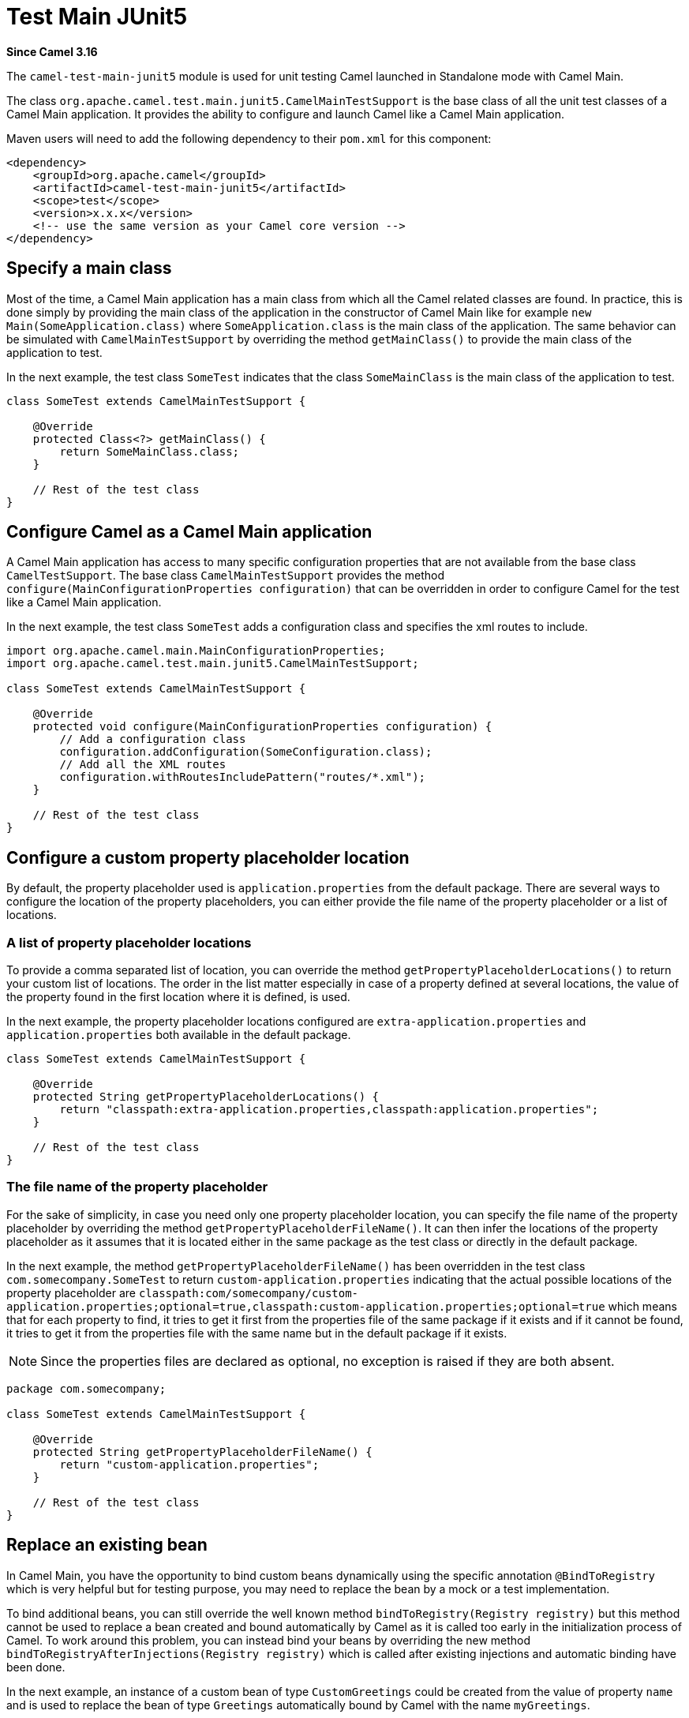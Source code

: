= Test Main JUnit5 Component
:doctitle: Test Main JUnit5
:shortname: test-main-junit5
:artifactid: camel-test-main-junit5
:description: Camel unit testing with Main and JUnit 5
:since: 3.16
:supportlevel: Preview

*Since Camel {since}*

The `camel-test-main-junit5` module is used for unit testing Camel launched in Standalone mode with Camel Main.

The class `org.apache.camel.test.main.junit5.CamelMainTestSupport` is the base class of all the unit test classes of a Camel Main application. It provides the ability to configure and launch Camel like a Camel Main application.

Maven users will need to add the following dependency to
their `pom.xml` for this component:

[source,xml]
----
<dependency>
    <groupId>org.apache.camel</groupId>
    <artifactId>camel-test-main-junit5</artifactId>
    <scope>test</scope>
    <version>x.x.x</version>
    <!-- use the same version as your Camel core version -->
</dependency>
----

== Specify a main class

Most of the time, a Camel Main application has a main class from which all the Camel related classes are found. In practice, this is done simply by providing the main class of the application in the constructor of Camel Main like for example `new Main(SomeApplication.class)` where `SomeApplication.class` is the main class of the application. The same behavior can be simulated with `CamelMainTestSupport` by overriding the method `getMainClass()` to provide the main class of the application to test.

In the next example, the test class `SomeTest` indicates that the class `SomeMainClass` is the main class of the application to test.

[source,java]
----
class SomeTest extends CamelMainTestSupport {

    @Override
    protected Class<?> getMainClass() {
        return SomeMainClass.class;
    }

    // Rest of the test class
}
----

== Configure Camel as a Camel Main application

A Camel Main application has access to many specific configuration properties that are not available from the base class `CamelTestSupport`. The base class `CamelMainTestSupport` provides the method `configure(MainConfigurationProperties configuration)` that can be overridden in order to configure Camel for the test like a Camel Main application.

In the next example, the test class `SomeTest` adds a configuration class and specifies the xml routes to include.

[source,java]
----
import org.apache.camel.main.MainConfigurationProperties;
import org.apache.camel.test.main.junit5.CamelMainTestSupport;

class SomeTest extends CamelMainTestSupport {

    @Override
    protected void configure(MainConfigurationProperties configuration) {
        // Add a configuration class
        configuration.addConfiguration(SomeConfiguration.class);
        // Add all the XML routes
        configuration.withRoutesIncludePattern("routes/*.xml");
    }

    // Rest of the test class
}
----

== Configure a custom property placeholder location

By default, the property placeholder used is `application.properties` from the default package. There are several ways to configure the location of the property placeholders, you can either provide the file name of the property placeholder or a list of locations.

=== A list of property placeholder locations

To provide a comma separated list of location, you can override the method `getPropertyPlaceholderLocations()` to return your custom list of locations. The order in the list matter especially in case of a property defined at several locations, the value of the property found in the first location where it is defined, is used.

In the next example, the property placeholder locations configured are `extra-application.properties` and `application.properties` both available in the default package.

[source,java]
----
class SomeTest extends CamelMainTestSupport {

    @Override
    protected String getPropertyPlaceholderLocations() {
        return "classpath:extra-application.properties,classpath:application.properties";
    }

    // Rest of the test class
}
----

=== The file name of the property placeholder

For the sake of simplicity, in case you need only one property placeholder location, you can specify the file name of the property placeholder by overriding the method `getPropertyPlaceholderFileName()`. It can then infer the locations of the property placeholder as it assumes that it is located either in the same package as the test class or directly in the default package.

In the next example, the method `getPropertyPlaceholderFileName()` has been overridden in the test class `com.somecompany.SomeTest` to return `custom-application.properties` indicating that the actual possible locations of the property placeholder are `classpath:com/somecompany/custom-application.properties;optional=true,classpath:custom-application.properties;optional=true` which means that for each property to find, it tries to get it first from the properties file of the same package if it exists and if it cannot be found, it tries to get it from the properties file with the same name but in the default package if it exists.

NOTE: Since the properties files are declared as optional, no exception is raised if they are both absent.

[source,java]
----
package com.somecompany;

class SomeTest extends CamelMainTestSupport {

    @Override
    protected String getPropertyPlaceholderFileName() {
        return "custom-application.properties";
    }

    // Rest of the test class
}
----

== Replace an existing bean

In Camel Main, you have the opportunity to bind custom beans dynamically using the specific annotation `@BindToRegistry` which is very helpful but for testing purpose, you may need to replace the bean by a mock or a test implementation.

To bind additional beans, you can still override the well known method `bindToRegistry(Registry registry)` but this method cannot be used to replace a bean created and bound automatically by Camel as it is called too early in the initialization process of Camel. To work around this problem, you can instead bind your beans by overriding the new method `bindToRegistryAfterInjections(Registry registry)` which is called after existing injections and automatic binding have been done.

In the next example, an instance of a custom bean of type `CustomGreetings` could be created from the value of property `name` and is used to replace the bean of type `Greetings` automatically bound by Camel with the name `myGreetings`.

[source,java]
----
class SomeTest extends CamelMainTestSupport {

    @PropertyInject("name")
    String name;

    @Override
    protected void bindToRegistryAfterInjections(Registry registry) throws Exception {
        registry.bind("myGreetings", Greetings.class, new CustomGreetings(name));
    }

    // Rest of the test class
}
----